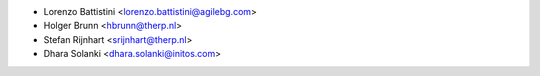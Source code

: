* Lorenzo Battistini <lorenzo.battistini@agilebg.com>
* Holger Brunn <hbrunn@therp.nl>
* Stefan Rijnhart <srijnhart@therp.nl>
* Dhara Solanki <dhara.solanki@initos.com>
